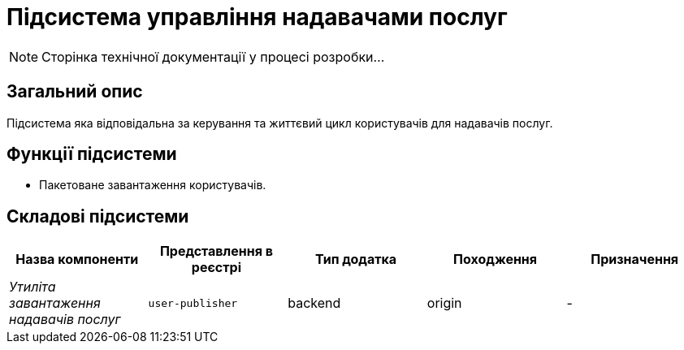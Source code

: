 = Підсистема управління надавачами послуг

[NOTE]
--
Сторінка технічної документації у процесі розробки...
--

== Загальний опис

Підсистема яка відповідальна за керування та життєвий цикл користувачів для надавачів послуг.

== Функції підсистеми

* Пакетоване завантаження користувачів.

== Складові підсистеми

|===
|Назва компоненти|Представлення в реєстрі|Тип додатка|Походження|Призначення

|_Утиліта завантаження надавачів послуг_
|`user-publisher`
|backend
|origin
|-

|===